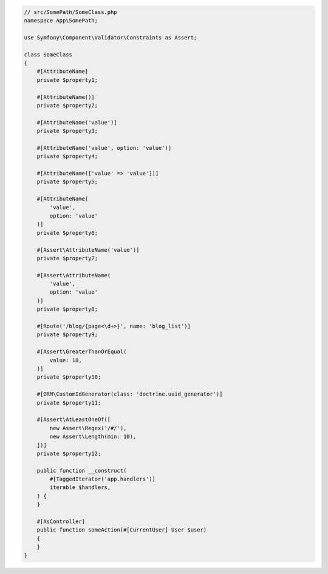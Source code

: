 .. code-block:: php-attributes

    // src/SomePath/SomeClass.php
    namespace App\SomePath;

    use Symfony\Component\Validator\Constraints as Assert;

    class SomeClass
    {
        #[AttributeName]
        private $property1;

        #[AttributeName()]
        private $property2;

        #[AttributeName('value')]
        private $property3;

        #[AttributeName('value', option: 'value')]
        private $property4;

        #[AttributeName(['value' => 'value'])]
        private $property5;

        #[AttributeName(
            'value',
            option: 'value'
        )]
        private $property6;

        #[Assert\AttributeName('value')]
        private $property7;

        #[Assert\AttributeName(
            'value',
            option: 'value'
        )]
        private $property8;

        #[Route('/blog/{page<\d+>}', name: 'blog_list')]
        private $property9;

        #[Assert\GreaterThanOrEqual(
            value: 18,
        )]
        private $property10;

        #[ORM\CustomIdGenerator(class: 'doctrine.uuid_generator')]
        private $property11;

        #[Assert\AtLeastOneOf([
            new Assert\Regex('/#/'),
            new Assert\Length(min: 10),
        ])]
        private $property12;

        public function __construct(
            #[TaggedIterator('app.handlers')]
            iterable $handlers,
        ) {
        }

        #[AsController]
        public function someAction(#[CurrentUser] User $user)
        {
        }
    }
